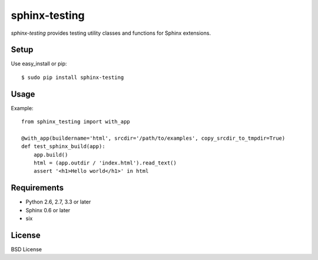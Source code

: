 ==============
sphinx-testing
==============

`sphinx-testing` provides testing utility classes and functions for Sphinx extensions.

.. image:: https://pypip.in/v/sphinx-testing/badge.png
   :target: https://pypi.python.org/pypi/sphinx-testing/
   :alt: Latest PyPI version

.. image:: https://pypip.in/d/sphinx-testing/badge.png
   :target: https://pypi.python.org/pypi/sphinx-testing/
   :alt: Number of PyPI downloads

Setup
=====

Use easy_install or pip::

   $ sudo pip install sphinx-testing

Usage
======

Example::

    from sphinx_testing import with_app

    @with_app(buildername='html', srcdir='/path/to/examples', copy_srcdir_to_tmpdir=True)
    def test_sphinx_build(app):
        app.build()
        html = (app.outdir / 'index.html').read_text()
        assert '<h1>Hello world</h1>' in html


Requirements
============
* Python 2.6, 2.7, 3.3 or later
* Sphinx 0.6 or later
* six

License
=======
BSD License
